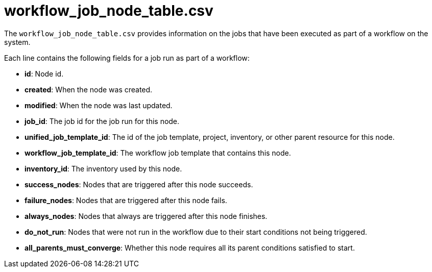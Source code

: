 [id="ref-controller-workflow-job-node-table-csv"]

= workflow_job_node_table.csv

The `workflow_job_node_table.csv` provides information on the jobs that
have been executed as part of a workflow on the system.

Each line contains the following fields for a job run as part of a workflow:

* *id*: Node id.
* *created*: When the node was created.
* *modified*: When the node was last updated.
* *job_id*: The job id for the job run for this node.
* *unified_job_template_id*: The id of the job template, project, inventory, or other parent resource for this node.
* *workflow_job_template_id*: The workflow job template that contains this node.
* *inventory_id*: The inventory used by this node.
* *success_nodes*: Nodes that are triggered after this node succeeds.
* *failure_nodes*: Nodes that are triggered after this node fails.
* *always_nodes*: Nodes that always are triggered after this node finishes.
* *do_not_run*: Nodes that were not run in the workflow due to their start conditions not being triggered.
* *all_parents_must_converge*: Whether this node requires all its parent conditions satisfied to start.
